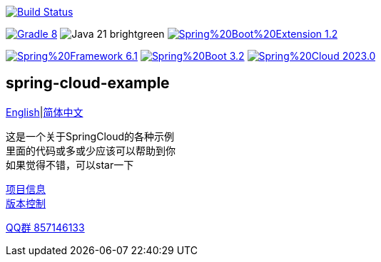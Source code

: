 image:https://github.com/livk-cloud/spring-cloud-example/actions/workflows/gradle.yml/badge.svg?branch=main["Build Status",
link="https://github.com/livk-cloud/spring-cloud-example/actions/workflows/gradle.yml"]

image:https://img.shields.io/badge/Gradle-8.6-blue[link="https://gradle.org/"]
image:https://img.shields.io/badge/Java-21-brightgreen[]
image:https://img.shields.io/badge/Spring%20Boot%20Extension-1.2.3-green[link="https://github.com/livk-cloud/spring-boot-extension"]

image:https://img.shields.io/badge/Spring%20Framework-6.1.4-green[link="https://spring.io/projects/spring-framework"]
image:https://img.shields.io/badge/Spring%20Boot-3.2.3-green[link="https://spring.io/projects/spring-boot"]
image:https://img.shields.io/badge/Spring%20Cloud-2023.0.0-green[link="https://spring.io/projects/spring-cloud"]

== spring-cloud-example

link:README-en.adoc[English]|link:README.adoc[简体中文] +

这是一个关于SpringCloud的各种示例 +
里面的代码或多或少应该可以帮助到你 +
如果觉得不错，可以star一下 +

link:gradle.properties[项目信息] +
link:gradle/libs.versions.toml[版本控制] +

https://qm.qq.com/cgi-bin/qm/qr?k=7mqPb8JcXoDpFkk4Vx7CcFFrIXrIxbVE&jump_from=webapi&authKey=twOCFhCWeYIiP4DNWM91BjGcPXuxpWikyk2Dh+fFctht5xcvT9N8PUsVMUcKQvJf"[QQ群 857146133]
